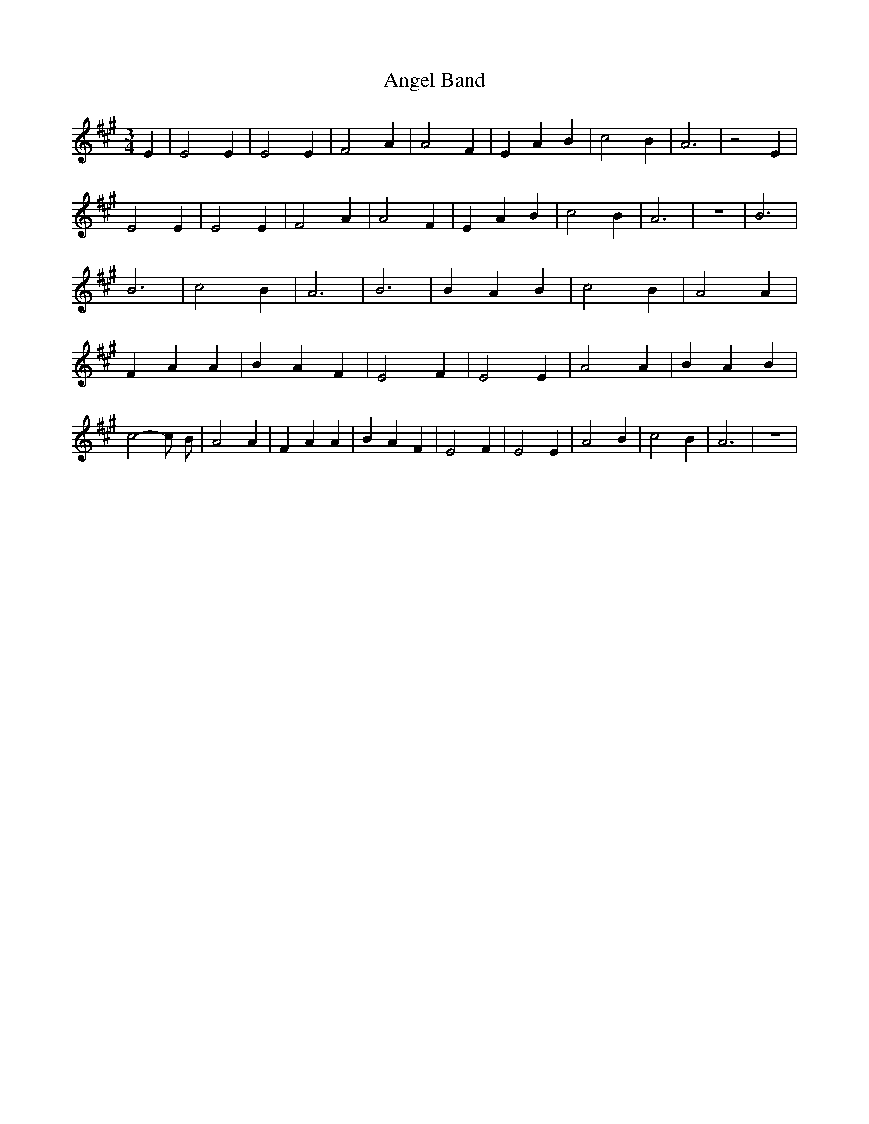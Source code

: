% Generated more or less automatically by swtoabc by Erich Rickheit KSC
X:1
T:Angel Band
M:3/4
L:1/4
K:A
 E| E2 E| E2 E| F2 A| A2 F| E- A B| c2 B| A3| z2 E| E2 E| E2 E| F2 A|\
 A2 F| E- A B| c2 B| A3| z3| B3| B3| c2 B| A3| B3| B- A B| c2 B| A2 A|\
 F A A| B A F| E2 F| E2 E| A2 A| B- A B| c2- c/2- B/2-| A2 A| F A A|\
 B A F| E2 F| E2 E| A2 B| c2 B| A3| z3|

